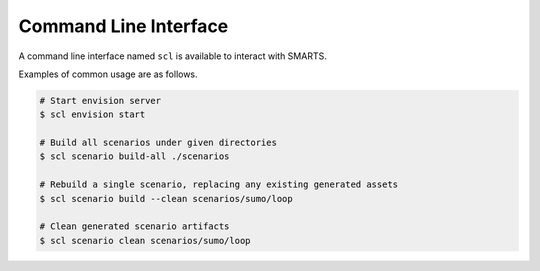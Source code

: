 .. _cli: 

Command Line Interface
======================

A command line interface named ``scl`` is available to interact with SMARTS.

Examples of common usage are as follows.

.. code-block:: bash

   # Start envision server
   $ scl envision start

   # Build all scenarios under given directories
   $ scl scenario build-all ./scenarios

   # Rebuild a single scenario, replacing any existing generated assets
   $ scl scenario build --clean scenarios/sumo/loop

   # Clean generated scenario artifacts
   $ scl scenario clean scenarios/sumo/loop


.. click:: cli.cli:scl
   :prog: scl
   :nested: full